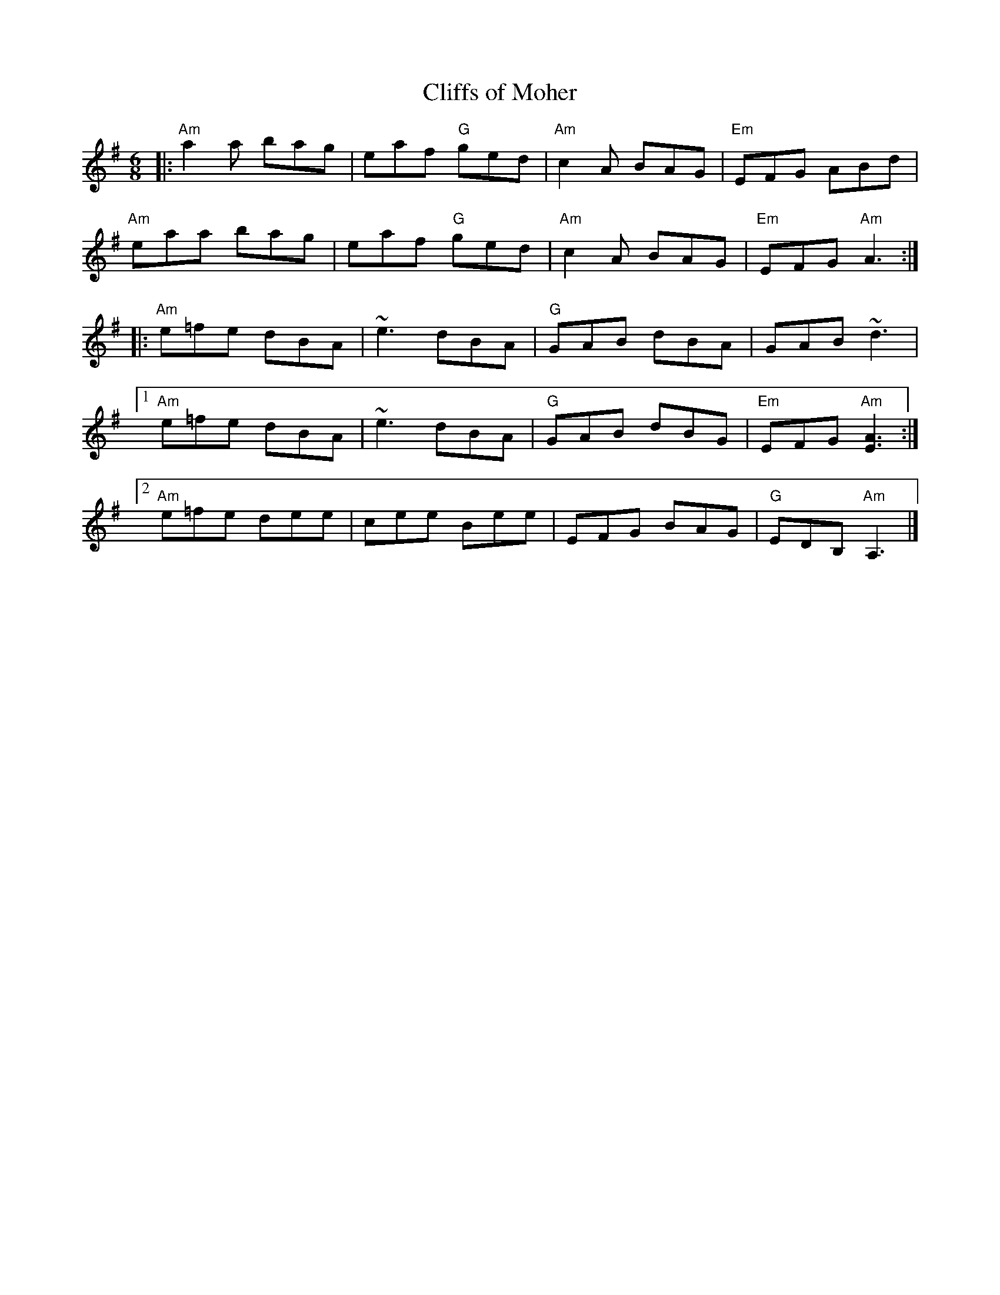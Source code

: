 X: 1
T: Cliffs of Moher
R: jig
Z: Transcribed to abc by Mary Lou Knack
M: 6/8
K: Ador
|: "Am"a2a  bag | eaf "G"ged | "Am"c2A BAG | "Em"EFG     ABd | 
   "Am"eaa  bag | eaf "G"ged | "Am"c2A BAG | "Em"EFG "Am"A3 :| 
|: "Am"e=fe dBA | ~e3    dBA |  "G"GAB dBA |     GAB    ~d3  | 
[1 "Am"e=fe dBA | ~e3    dBA |  "G"GAB dBG | "Em"EFG "Am"[E3A3] :| 
[2 "Am"e=fe dee | cee    Bee |     EFG BAG | "G"EDB, "Am"A,3 |] 
